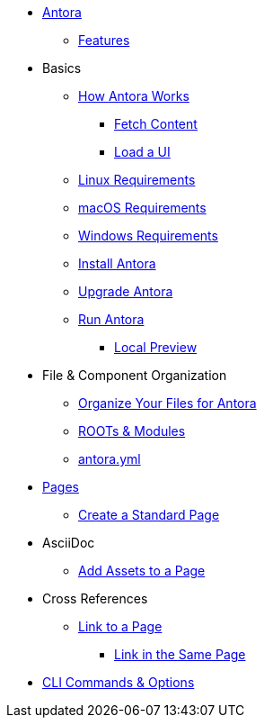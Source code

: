 * xref:index.adoc[Antora]
** xref:features.adoc[Features]
* Basics
** xref:pipeline-process.adoc[How Antora Works]
*** xref:fetch-content.adoc[Fetch Content]
*** xref:load-ui.adoc[Load a UI]
** xref:install/linux-requirements.adoc[Linux Requirements]
** xref:install/macos-requirements.adoc[macOS Requirements]
** xref:install/windows-requirements.adoc[Windows Requirements]
** xref:install/install-antora.adoc[Install Antora]
** xref:install/upgrade-antora.adoc[Upgrade Antora]
//** Source Files
//*** Content and asset files
//*** Navigation files
//*** UI files
//*** Documentation component
//** Configure
//*** Playbook files
// ** Publish
** xref:run-antora-generate-site.adoc[Run Antora]
*** xref:run-antora-generate-site.adoc#local-site-preview[Local Preview]
//** Docs site
* File & Component Organization
** xref:component-structure.adoc[Organize Your Files for Antora]
** xref:modules.adoc[ROOTs & Modules]
//** Pages & Partials
//** Assets
//** Examples
** xref:antora_yml.adoc[antora.yml]
//** Branches & Versions
* xref:pages.adoc[Pages]
** xref:create-standard-page.adoc[Create a Standard Page]
* AsciiDoc
** xref:page-assets.adoc[Add Assets to a Page]
* Cross References
** xref:cross-reference/page-to-page-link.adoc[Link to a Page]
*** xref:cross-reference/in-same-page-link.adoc[Link in the Same Page]
// ** xref:cross-reference/aspect-page-link.adoc[Link to an Aspect Page]
* xref:cli.adoc[CLI Commands & Options]
